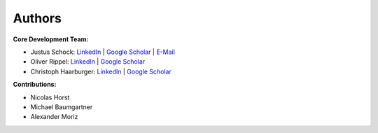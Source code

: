 Authors
==========


**Core Development Team:**

- Justus Schock: `LinkedIn <https://www.linkedin.com/in/justus-schock/>`_ | `Google Scholar <https://scholar.google.de/citations?hl=de&user=KYf-ZHoAAAAJ>`_ | `E-Mail <mailto:justus.schock@rwth-aachen.de>`_
- Oliver Rippel: `LinkedIn <https://www.linkedin.com/in/oliver-rippel-70361113a/>`_ | `Google Scholar <https://scholar.google.de/citations?user=DaTF8RsAAAAJ&hl=de>`_
- Christoph Haarburger: `LinkedIn <https://www.linkedin.com/in/chaarburger/>`_ | `Google Scholar <https://scholar.google.de/citations?user=Lb8DcccAAAAJ&hl=de>`_ 

**Contributions:**

- Nicolas Horst
- Michael Baumgartner
- Alexander Moriz
